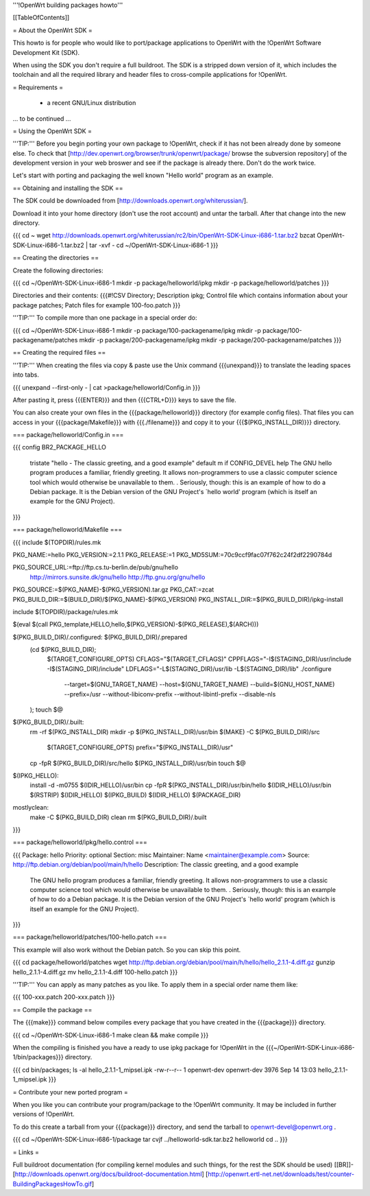 '''!OpenWrt building packages howto'''


[[TableOfContents]]


= About the OpenWrt SDK =

This howto is for people who would like to port/package applications
to OpenWrt with the !OpenWrt Software Development Kit (SDK).

When using the SDK you don't require a full buildroot. The SDK is
a stripped down version of it, which includes the toolchain and all the
required library and header files to cross-compile applications for !OpenWrt.


= Requirements =

    * a recent GNU/Linux distribution
... to be continued ...


= Using the OpenWrt SDK =

'''TIP:''' Before you begin porting your own package to !OpenWrt, check if it
has not been already done by someone else. To check that
[http://dev.openwrt.org/browser/trunk/openwrt/package/ browse the subversion repository]
of the development version in your web broswer and see if the package is already there.
Don't do the work twice.

Let's start with porting and packaging the well known "Hello world"
program as an example.


== Obtaining and installing the SDK ==

The SDK could be downloaded from [http://downloads.openwrt.org/whiterussian/].

Download it into your home directory (don't use the root account) and untar
the tarball. After that change into the new directory.

{{{
cd ~
wget http://downloads.openwrt.org/whiterussian/rc2/bin/OpenWrt-SDK-Linux-i686-1.tar.bz2
bzcat OpenWrt-SDK-Linux-i686-1.tar.bz2 | tar -xvf -
cd ~/OpenWrt-SDK-Linux-i686-1
}}}


== Creating the directories ==

Create the following directories:

{{{
cd ~/OpenWrt-SDK-Linux-i686-1
mkdir -p package/helloworld/ipkg
mkdir -p package/helloworld/patches
}}}

Directories and their contents:
{{{#!CSV
Directory; Description
ipkg; Control file which contains information about your package
patches; Patch files for example 100-foo.patch
}}}

'''TIP:''' To compile more than one package in a special order do:

{{{
cd ~/OpenWrt-SDK-Linux-i686-1
mkdir -p package/100-packagename/ipkg
mkdir -p package/100-packagename/patches
mkdir -p package/200-packagename/ipkg
mkdir -p package/200-packagename/patches
}}}


== Creating the required files ==

'''TIP:''' When creating the files via copy & paste use the Unix command
{{{unexpand}}} to translate the leading spaces into tabs.

{{{
unexpand --first-only - | cat >package/helloworld/Config.in
}}}

After pasting it, press {{{ENTER}}} and then {{{CTRL+D}}} keys to save the file.

You can also create your own files in the {{{package/helloworld}}} directory (for example config files).
That files you can access in your {{{package/Makefile}}} with {{{./filename}}} and copy it
to your {{{$(PKG_INSTALL_DIR)}}} directory.

=== package/helloworld/Config.in ===

{{{
config BR2_PACKAGE_HELLO
        tristate "hello - The classic greeting, and a good example"
        default m if CONFIG_DEVEL
        help
        The GNU hello program produces a familiar, friendly greeting.  It
        allows non-programmers to use a classic computer science tool which
        would otherwise be unavailable to them.
        .
        Seriously, though: this is an example of how to do a Debian package.
        It is the Debian version of the GNU Project's `hello world' program
        (which is itself an example for the GNU Project).
}}}


=== package/helloworld/Makefile ===

{{{
include $(TOPDIR)/rules.mk

PKG_NAME:=hello
PKG_VERSION:=2.1.1
PKG_RELEASE:=1
PKG_MD5SUM:=70c9ccf9fac07f762c24f2df2290784d

PKG_SOURCE_URL:=ftp://ftp.cs.tu-berlin.de/pub/gnu/hello \
        http://mirrors.sunsite.dk/gnu/hello \
        http://ftp.gnu.org/gnu/hello
PKG_SOURCE:=$(PKG_NAME)-$(PKG_VERSION).tar.gz
PKG_CAT:=zcat
PKG_BUILD_DIR:=$(BUILD_DIR)/$(PKG_NAME)-$(PKG_VERSION)
PKG_INSTALL_DIR:=$(PKG_BUILD_DIR)/ipkg-install

include $(TOPDIR)/package/rules.mk

$(eval $(call PKG_template,HELLO,hello,$(PKG_VERSION)-$(PKG_RELEASE),$(ARCH)))

$(PKG_BUILD_DIR)/.configured: $(PKG_BUILD_DIR)/.prepared
        (cd $(PKG_BUILD_DIR); \
                $(TARGET_CONFIGURE_OPTS) \
                CFLAGS="$(TARGET_CFLAGS)" \
                CPPFLAGS="-I$(STAGING_DIR)/usr/include -I$(STAGING_DIR)/include" \
                LDFLAGS="-L$(STAGING_DIR)/usr/lib -L$(STAGING_DIR)/lib" \
                ./configure \
                        --target=$(GNU_TARGET_NAME) \
                        --host=$(GNU_TARGET_NAME) \
                        --build=$(GNU_HOST_NAME) \
                        --prefix=/usr \
                        --without-libiconv-prefix \
                        --without-libintl-prefix \
                        --disable-nls \
        );
        touch $@

$(PKG_BUILD_DIR)/.built:
        rm -rf $(PKG_INSTALL_DIR)
        mkdir -p $(PKG_INSTALL_DIR)/usr/bin
        $(MAKE) -C $(PKG_BUILD_DIR)/src \
                $(TARGET_CONFIGURE_OPTS) \
                prefix="$(PKG_INSTALL_DIR)/usr"
        cp -fpR $(PKG_BUILD_DIR)/src/hello $(PKG_INSTALL_DIR)/usr/bin
        touch $@

$(IPKG_HELLO):
        install -d -m0755 $(IDIR_HELLO)/usr/bin
        cp -fpR $(PKG_INSTALL_DIR)/usr/bin/hello $(IDIR_HELLO)/usr/bin
        $(RSTRIP) $(IDIR_HELLO)
        $(IPKG_BUILD) $(IDIR_HELLO) $(PACKAGE_DIR)

mostlyclean:
        make -C $(PKG_BUILD_DIR) clean
        rm $(PKG_BUILD_DIR)/.built
}}}


=== package/helloworld/ipkg/hello.control ===

{{{
Package: hello
Priority: optional
Section: misc
Maintainer: Name <maintainer@example.com>
Source: http://ftp.debian.org/debian/pool/main/h/hello
Description: The classic greeting, and a good example
        The GNU hello program produces a familiar, friendly greeting.  It
        allows non-programmers to use a classic computer science tool which
        would otherwise be unavailable to them.
        .
        Seriously, though: this is an example of how to do a Debian package.
        It is the Debian version of the GNU Project's `hello world' program
        (which is itself an example for the GNU Project).
}}}


=== package/helloworld/patches/100-hello.patch ===

This example will also work without the Debian patch. So you can skip this point.

{{{
cd package/helloworld/patches
wget http://ftp.debian.org/debian/pool/main/h/hello/hello_2.1.1-4.diff.gz
gunzip hello_2.1.1-4.diff.gz
mv hello_2.1.1-4.diff 100-hello.patch
}}}

'''TIP:''' You can apply as many patches as you like. To apply them in a special
order name them like:

{{{
100-xxx.patch
200-xxx.patch
}}}


== Compile the package ==

The {{{make}}} command below compiles every package that you have created in the
{{{package}}} directory.

{{{
cd ~/OpenWrt-SDK-Linux-i686-1
make clean && make compile
}}}


When the compiling is finished you have a ready to use ipkg package for !OpenWrt
in the {{{~/OpenWrt-SDK-Linux-i686-1/bin/packages}}} directory.

{{{
cd bin/packages; ls -al hello_2.1.1-1_mipsel.ipk
-rw-r--r--  1 openwrt-dev openwrt-dev 3976 Sep 14 13:03 hello_2.1.1-1_mipsel.ipk
}}}


= Contribute your new ported program =

When you like you can contribute your program/package to the !OpenWrt community.
It may be included in further versions of !OpenWrt.

To do this create a tarball from your {{{package}}} directory, and send the tarball
to openwrt-devel@openwrt.org .

{{{
cd ~/OpenWrt-SDK-Linux-i686-1/package
tar cvjf ../helloworld-sdk.tar.bz2 helloworld
cd ..
}}}


= Links =

Full buildroot documentation (for compiling kernel modules and such things,
for the rest the SDK should be used)
[[BR]]- [http://downloads.openwrt.org/docs/buildroot-documentation.html]
[http://openwrt.ertl-net.net/downloads/test/counter-BuildingPackagesHowTo.gif]
